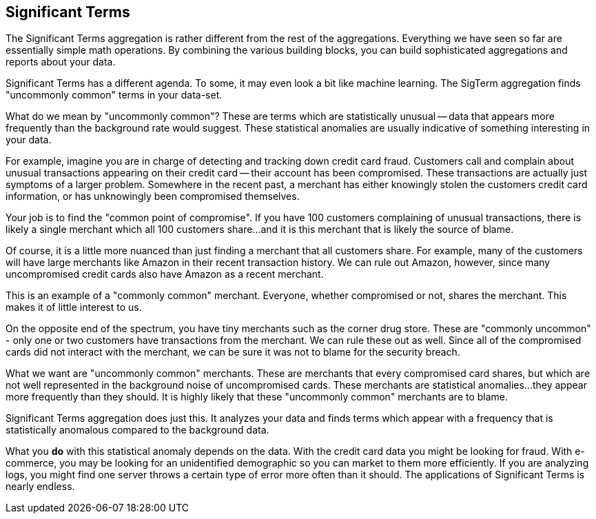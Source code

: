 [[significant-terms]]
== Significant Terms

The Significant Terms aggregation((("Significant Terms aggregation")))((("aggregations", "Significant Terms"))) is rather different from the rest of the
aggregations.  Everything we have seen so far are essentially simple math
operations.  By combining the various building blocks, you can build sophisticated
aggregations and reports about your data.

Significant Terms has a different agenda. To some, it may even look a bit like
machine learning. ((("terms", "uncommonly common, finding with SigTerms aggregation"))) The SigTerm aggregation finds "uncommonly common" terms
in your data-set.

What do we mean by "uncommonly common"?  These are terms which are statistically
unusual -- data that appears more frequently than the background rate would
suggest.  These statistical anomalies are usually indicative of something
interesting in your data.

For example, imagine you are in charge of detecting and tracking down credit
card fraud.  Customers call and complain about unusual transactions appearing
on their credit card -- their account has been compromised.  These transactions
are actually just symptoms of a larger problem.  Somewhere in the recent past,
a merchant has either knowingly stolen the customers credit card information,
or has unknowingly been compromised themselves.

Your job is to find the "common point of compromise".  If you have 100 customers
complaining of unusual transactions, there is likely a single merchant which
all 100 customers share...and it is this merchant that is likely the source of
blame.

Of course, it is a little more nuanced than just finding a merchant that all
customers share.  For example, many of the customers will have large merchants
like Amazon in their recent transaction history.  We can rule out Amazon, however,
since many uncompromised credit cards also have Amazon as a recent merchant.

This is an example of a "commonly common" merchant.  Everyone, whether compromised
or not, shares the merchant.  This makes it of little interest to us.

On the opposite end of the spectrum, you have tiny merchants such as the corner
drug store.  These are "commonly uncommon" - only one or two customers have
transactions from the merchant.  We can rule these out as well.  Since all of
the compromised cards did not interact with the merchant, we can be sure it was
not to blame for the security breach.

What we want are "uncommonly common" merchants.  These are merchants that every
compromised card shares, but which are not well represented in the background
noise of uncompromised cards.  These merchants are statistical anomalies...they
appear more frequently than they should.  It is highly likely that these
"uncommonly common" merchants are to blame.

Significant Terms aggregation does just this.  It analyzes your data and finds
terms which appear with a frequency that is statistically anomalous compared
to the background data.

What you *do* with this statistical anomaly depends on the data.  With the credit
card data you might be looking for fraud.  With e-commerce, you may be looking
for an unidentified demographic so you can market to them more efficiently.
If you are analyzing logs, you might find one server throws a certain type of error
more often than it should.  The applications of Significant Terms is nearly endless.


